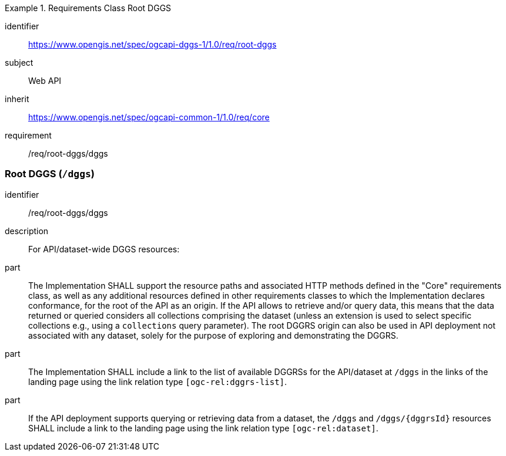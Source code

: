 [[rc-table_root-dggs]]
[requirements_class]
.Requirements Class Root DGGS
====
[%metadata]
identifier:: https://www.opengis.net/spec/ogcapi-dggs-1/1.0/req/root-dggs
subject:: Web API
inherit:: https://www.opengis.net/spec/ogcapi-common-1/1.0/req/core
requirement:: /req/root-dggs/dggs
====

=== Root DGGS (`/dggs`)

[requirement]
====
[%metadata]
identifier:: /req/root-dggs/dggs
description:: For API/dataset-wide DGGS resources:
part:: The Implementation SHALL support the resource paths and associated HTTP methods defined in the "Core" requirements class, as well as any additional resources defined in other requirements classes to which the
Implementation declares conformance, for the root of the API as an origin. If the API allows to retrieve and/or query data, this means that the data returned or queried considers all collections comprising the dataset
(unless an extension is used to select specific collections e.g., using a `collections` query parameter).
The root DGGRS origin can also be used in API deployment not associated with any dataset, solely for the purpose of exploring and demonstrating the DGGRS.
part:: The Implementation SHALL include a link to the list of available DGGRSs for the API/dataset at `/dggs` in the links of the landing page using the link relation type `[ogc-rel:dggrs-list]`.
part:: If the API deployment supports querying or retrieving data from a dataset, the `/dggs` and `/dggs/{dggrsId}` resources SHALL include a link to the landing page using the link relation type `[ogc-rel:dataset]`.
====

